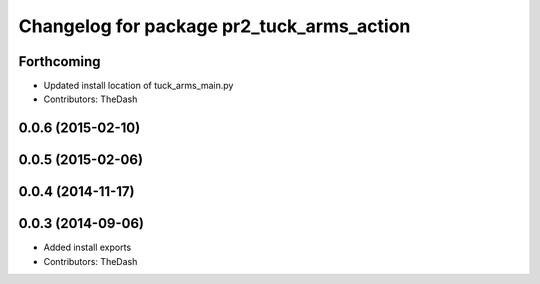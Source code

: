 ^^^^^^^^^^^^^^^^^^^^^^^^^^^^^^^^^^^^^^^^^^
Changelog for package pr2_tuck_arms_action
^^^^^^^^^^^^^^^^^^^^^^^^^^^^^^^^^^^^^^^^^^

Forthcoming
-----------
* Updated install location of tuck_arms_main.py
* Contributors: TheDash

0.0.6 (2015-02-10)
------------------

0.0.5 (2015-02-06)
------------------

0.0.4 (2014-11-17)
------------------

0.0.3 (2014-09-06)
------------------
* Added install exports
* Contributors: TheDash
